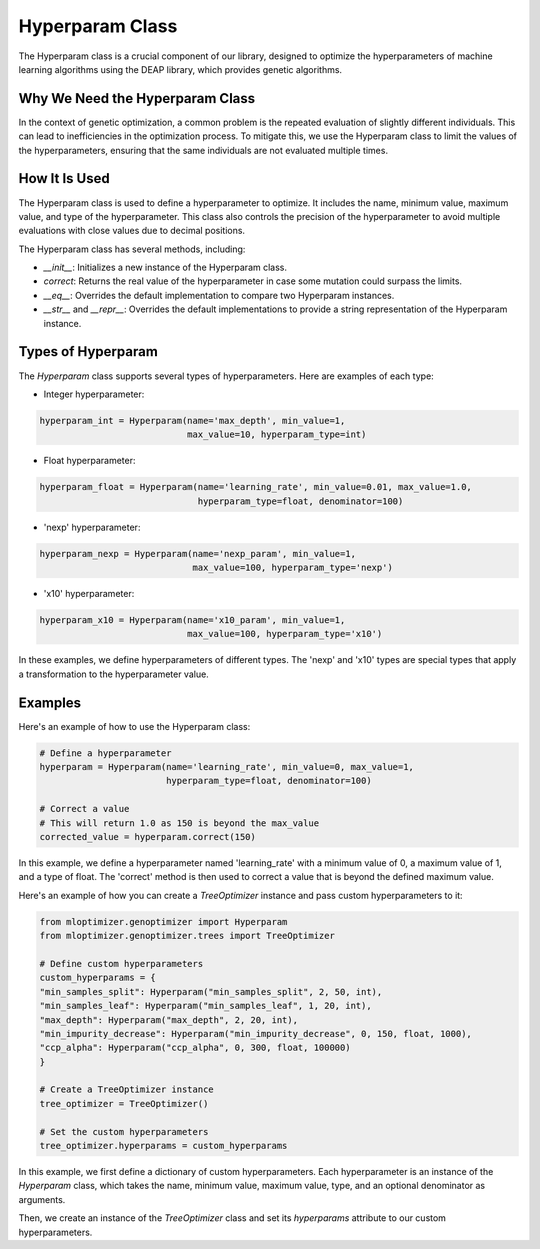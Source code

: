 ====================
Hyperparam Class
====================

The Hyperparam class is a crucial component of our library, designed to optimize the hyperparameters of machine learning algorithms using the DEAP library, which provides genetic algorithms.

Why We Need the Hyperparam Class
--------------------------------

In the context of genetic optimization, a common problem is the repeated evaluation of slightly different individuals. This can lead to inefficiencies in the optimization process. To mitigate this, we use the Hyperparam class to limit the values of the hyperparameters, ensuring that the same individuals are not evaluated multiple times.

How It Is Used
--------------

The Hyperparam class is used to define a hyperparameter to optimize. It includes the name, minimum value, maximum value, and type of the hyperparameter. This class also controls the precision of the hyperparameter to avoid multiple evaluations with close values due to decimal positions.

The Hyperparam class has several methods, including:

- `__init__`: Initializes a new instance of the Hyperparam class.
- `correct`: Returns the real value of the hyperparameter in case some mutation could surpass the limits.
- `__eq__`: Overrides the default implementation to compare two Hyperparam instances.
- `__str__` and `__repr__`: Overrides the default implementations to provide a string representation of the Hyperparam instance.

Types of Hyperparam
-------------------

The `Hyperparam` class supports several types of hyperparameters. Here are examples of each type:

- Integer hyperparameter:

.. code-block:: python

   hyperparam_int = Hyperparam(name='max_depth', min_value=1,
                               max_value=10, hyperparam_type=int)


- Float hyperparameter:

.. code-block:: python

    hyperparam_float = Hyperparam(name='learning_rate', min_value=0.01, max_value=1.0,
                                  hyperparam_type=float, denominator=100)


- 'nexp' hyperparameter:

.. code-block:: python

    hyperparam_nexp = Hyperparam(name='nexp_param', min_value=1,
                                 max_value=100, hyperparam_type='nexp')

- 'x10' hyperparameter:

.. code-block:: python

    hyperparam_x10 = Hyperparam(name='x10_param', min_value=1,
                                max_value=100, hyperparam_type='x10')

In these examples, we define hyperparameters of different types. The 'nexp' and 'x10' types are special types that apply a transformation to the hyperparameter value.

Examples
--------

Here's an example of how to use the Hyperparam class:

.. code-block:: python

   # Define a hyperparameter
   hyperparam = Hyperparam(name='learning_rate', min_value=0, max_value=1,
                           hyperparam_type=float, denominator=100)

   # Correct a value
   # This will return 1.0 as 150 is beyond the max_value
   corrected_value = hyperparam.correct(150)


In this example, we define a hyperparameter named 'learning_rate' with a minimum value of 0, a maximum value of 1, and a type of float. The 'correct' method is then used to correct a value that is beyond the defined maximum value.

Here's an example of how you can create a `TreeOptimizer` instance and pass custom hyperparameters to it:

.. code-block:: python

   from mloptimizer.genoptimizer import Hyperparam
   from mloptimizer.genoptimizer.trees import TreeOptimizer

   # Define custom hyperparameters
   custom_hyperparams = {
   "min_samples_split": Hyperparam("min_samples_split", 2, 50, int),
   "min_samples_leaf": Hyperparam("min_samples_leaf", 1, 20, int),
   "max_depth": Hyperparam("max_depth", 2, 20, int),
   "min_impurity_decrease": Hyperparam("min_impurity_decrease", 0, 150, float, 1000),
   "ccp_alpha": Hyperparam("ccp_alpha", 0, 300, float, 100000)
   }

   # Create a TreeOptimizer instance
   tree_optimizer = TreeOptimizer()

   # Set the custom hyperparameters
   tree_optimizer.hyperparams = custom_hyperparams

In this example, we first define a dictionary of custom hyperparameters. Each hyperparameter is an instance of the `Hyperparam` class, which takes the name, minimum value, maximum value, type, and an optional denominator as arguments.

Then, we create an instance of the `TreeOptimizer` class and set its `hyperparams` attribute to our custom hyperparameters.
